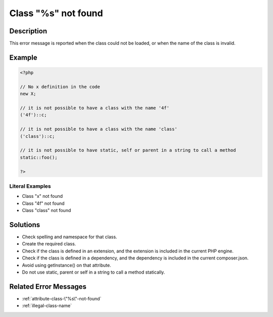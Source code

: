 .. _class-"%s"-not-found:

Class "%s" not found
--------------------
 
	.. meta::
		:description:
			Class "%s" not found: This error message is reported when the class could not be loaded, or when the name of the class is invalid.

		:og:type: article
		:og:title: Class &quot;%s&quot; not found
		:og:description: This error message is reported when the class could not be loaded, or when the name of the class is invalid
		:og:url: https://php-errors.readthedocs.io/en/latest/messages/class-%5C%22%25s%5C%22-not-found.html

Description
___________
 
This error message is reported when the class could not be loaded, or when the name of the class is invalid.

Example
_______

.. code-block:: php

   <?php
   
   // No x definition in the code
   new X; 
   
   // it is not possible to have a class with the name '4f'
   ('4f')::c;
   
   // it is not possible to have a class with the name 'class'
   ('class')::c;
   
   // it is not possible to have static, self or parent in a string to call a method
   static::foo();
   
   ?>


Literal Examples
****************
+ Class \"x\" not found
+ Class \"4f\" not found
+ Class \"class\" not found

Solutions
_________

+ Check spelling and namespace for that class.
+ Create the required class.
+ Check if the class is defined in an extension, and the extension is included in the current PHP engine.
+ Check if the class is defined in a dependency, and the dependency is included in the current composer.json.
+ Avoid using getInstance() on that attribute.
+ Do not use static, parent or self in a string to call a method statically.

Related Error Messages
______________________

+ :ref:`attribute-class-\"%s\"-not-found`
+ :ref:`illegal-class-name`
